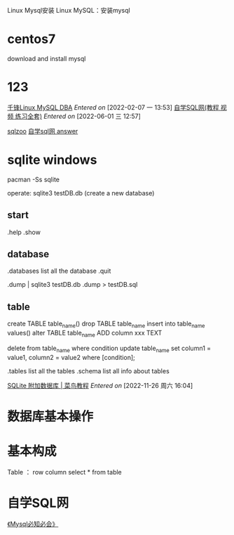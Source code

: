 Linux Mysql安装
Linux MySQL：安装mysql


* centos7
download and install mysql




* 123
[[https://www.bilibili.com/video/BV1Nb411e7YF?from=search&seid=12646141100636457968&spm_id_from=333.337.0.0][千锋Linux MySQL DBA]]
/Entered on/ [2022-02-07 一 13:53]
[[http://xuesql.cn/][自学SQL网(教程 视频 练习全套)]]
/Entered on/ [2022-06-01 三 12:57]


[[https://sqlzoo.net/wiki/SQL_Tutorial][sqlzoo]]
[[https://blog.csdn.net/LongYuTianTang/article/details/109443181][自学sql网 answer]]

* sqlite <<sqlite>> windows
pacman -Ss sqlite


operate:
sqlite3 testDB.db   (create a new database)

** start
.help
.show

** database
.databases   list all the database 
.quit

.dump  | sqlite3 testDB.db .dump > testDB.sql

** table
create TABLE table_name()
drop TABLE table_name
insert into table_name values()
alter TABLE table_name ADD column xxx TEXT

delete from table_name
    where condition
update table_name
    set column1 = value1, column2 = value2
    where [condition];
    
.tables    list all the tables
.schema    list all info about tables

[[https://www.runoob.com/sqlite/sqlite-attach-database.html][SQLite 附加数据库 | 菜鸟教程]]
/Entered on/ [2022-11-26 周六 16:04]





* 数据库基本操作



* 基本构成
Table ： row column
select * from table




* 自学SQL网
[[g:/emacs-notes/Reference/《mysql必知必会》.org][《Mysql必知必会》]]
